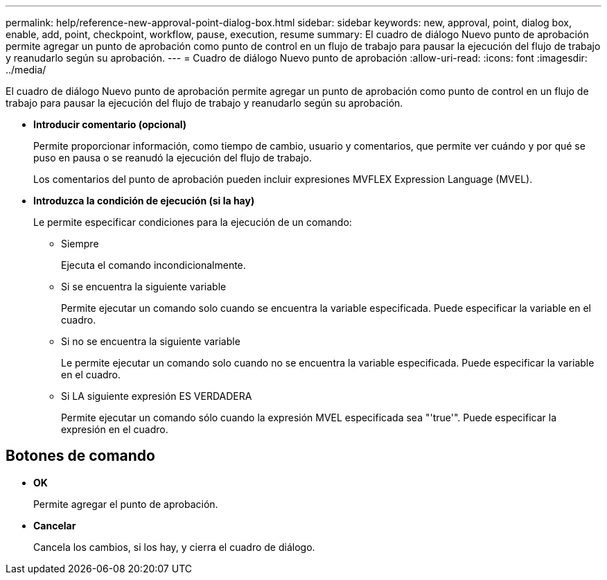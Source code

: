 ---
permalink: help/reference-new-approval-point-dialog-box.html 
sidebar: sidebar 
keywords: new, approval, point, dialog box, enable, add, point, checkpoint, workflow, pause, execution, resume 
summary: El cuadro de diálogo Nuevo punto de aprobación permite agregar un punto de aprobación como punto de control en un flujo de trabajo para pausar la ejecución del flujo de trabajo y reanudarlo según su aprobación. 
---
= Cuadro de diálogo Nuevo punto de aprobación
:allow-uri-read: 
:icons: font
:imagesdir: ../media/


[role="lead"]
El cuadro de diálogo Nuevo punto de aprobación permite agregar un punto de aprobación como punto de control en un flujo de trabajo para pausar la ejecución del flujo de trabajo y reanudarlo según su aprobación.

* *Introducir comentario (opcional)*
+
Permite proporcionar información, como tiempo de cambio, usuario y comentarios, que permite ver cuándo y por qué se puso en pausa o se reanudó la ejecución del flujo de trabajo.

+
Los comentarios del punto de aprobación pueden incluir expresiones MVFLEX Expression Language (MVEL).

* *Introduzca la condición de ejecución (si la hay)*
+
Le permite especificar condiciones para la ejecución de un comando:

+
** Siempre
+
Ejecuta el comando incondicionalmente.

** Si se encuentra la siguiente variable
+
Permite ejecutar un comando solo cuando se encuentra la variable especificada. Puede especificar la variable en el cuadro.

** Si no se encuentra la siguiente variable
+
Le permite ejecutar un comando solo cuando no se encuentra la variable especificada. Puede especificar la variable en el cuadro.

** Si LA siguiente expresión ES VERDADERA
+
Permite ejecutar un comando sólo cuando la expresión MVEL especificada sea "'true'". Puede especificar la expresión en el cuadro.







== Botones de comando

* *OK*
+
Permite agregar el punto de aprobación.

* *Cancelar*
+
Cancela los cambios, si los hay, y cierra el cuadro de diálogo.


